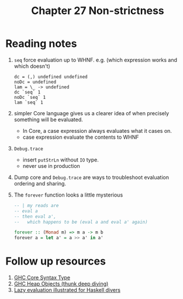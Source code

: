 #+TITLE: Chapter 27 Non-strictness

* Reading notes
1. ~seq~ force evaluation up to WHNF. e.g. (which expression works and which doesn't)
   #+begin_example
   dc = (,) undefined undefined
   noDc = undefined
   lam = \_ -> undefined
   dc `seq` 1
   noDc `seq` 1
   lam `seq` 1
   #+end_example
2. simpler Core language gives us a clearer idea of when precisely something will be evaluated.
   - In Core, a case expression always evaluates what it cases on.
   - case expression evaluate the contents to WHNF
3. ~Debug.trace~
   - insert ~putStrLn~ without ~IO~ type.
   - never use in production
4. Dump core and ~Debug.trace~ are ways to troubleshoot evaluation ordering and sharing.
5. The ~forever~ function looks a little mysterious
   #+begin_src haskell
-- | my reads are
-- eval a
-- then eval a',
--   which happens to be (eval a and eval a' again)

forever :: (Monad m) => m a -> m b
forever a = let a' = a >> a' in a'
   #+end_src
* Follow up resources
1. [[https://gitlab.haskell.org/ghc/ghc/-/wikis/commentary/compiler/core-syn-type][GHC Core Syntax Type]]
2. [[https://ghc.haskell.org/trac/ghc/wiki/Commentary/Rts/Storage/HeapObjects][GHC Heap Objects (thunk deep diving)]]
3. [[https://takenobu-hs.github.io/downloads/haskell_lazy_evaluation.pdf][Lazy evaluation illustrated for Haskell divers]]
